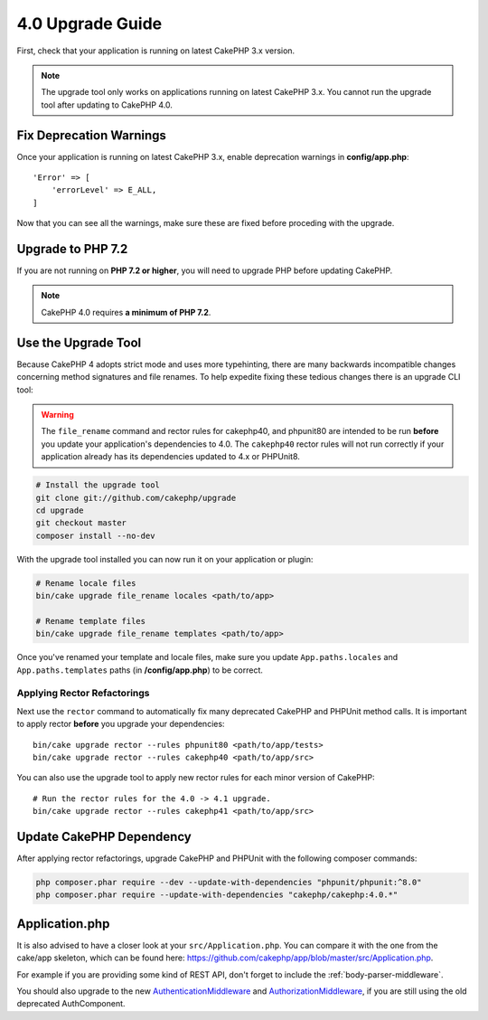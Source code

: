 4.0 Upgrade Guide
#################

First, check that your application is running on latest CakePHP 3.x version.

.. note::
    The upgrade tool only works on applications running on latest CakePHP 3.x. You cannot run the upgrade tool after updating to CakePHP 4.0.

Fix Deprecation Warnings
========================

Once your application is running on latest CakePHP 3.x, enable deprecation warnings in **config/app.php**::

    'Error' => [
        'errorLevel' => E_ALL,
    ]

Now that you can see all the warnings, make sure these are fixed before proceding with the upgrade.

Upgrade to PHP 7.2
==================

If you are not running on **PHP 7.2 or higher**, you will need to upgrade PHP before updating CakePHP.

.. note::
    CakePHP 4.0 requires **a minimum of PHP 7.2**.

.. _upgrade-tool-use:

Use the Upgrade Tool
====================

Because CakePHP 4 adopts strict mode and uses more typehinting, there are many
backwards incompatible changes concerning method signatures and file renames.
To help expedite fixing these tedious changes there is an upgrade CLI tool:

.. warning::
    The ``file_rename`` command and rector rules for cakephp40, and phpunit80
    are intended to be run **before** you update your application's dependencies
    to 4.0. The ``cakephp40`` rector rules will not run correctly if your
    application already has its dependencies updated to 4.x or PHPUnit8.

.. code-block:: bash

    # Install the upgrade tool
    git clone git://github.com/cakephp/upgrade
    cd upgrade
    git checkout master
    composer install --no-dev

With the upgrade tool installed you can now run it on your application or
plugin:

.. code-block:: bash

    # Rename locale files
    bin/cake upgrade file_rename locales <path/to/app>

    # Rename template files
    bin/cake upgrade file_rename templates <path/to/app>

Once you've renamed your template and locale files, make sure you update
``App.paths.locales`` and ``App.paths.templates`` paths (in **/config/app.php**) to be correct.

Applying Rector Refactorings
----------------------------

Next use the ``rector`` command to automatically fix many deprecated CakePHP and
PHPUnit method calls. It is important to apply rector **before** you upgrade
your dependencies::

    bin/cake upgrade rector --rules phpunit80 <path/to/app/tests>
    bin/cake upgrade rector --rules cakephp40 <path/to/app/src>

You can also use the upgrade tool to apply new rector rules for each minor
version of CakePHP::

    # Run the rector rules for the 4.0 -> 4.1 upgrade.
    bin/cake upgrade rector --rules cakephp41 <path/to/app/src>

Update CakePHP Dependency
=========================

After applying rector refactorings, upgrade CakePHP and PHPUnit with the following
composer commands:

.. code-block:: bash

    php composer.phar require --dev --update-with-dependencies "phpunit/phpunit:^8.0"
    php composer.phar require --update-with-dependencies "cakephp/cakephp:4.0.*"
    
    
    
Application.php
===============

It is also advised to have a closer look at your ``src/Application.php``. You can compare it with the one from the cake/app skeleton, which can be found here: https://github.com/cakephp/app/blob/master/src/Application.php.

For example if you are providing some kind of REST API, don't forget to include the :ref:`body-parser-middleware`.

You should also upgrade to the new `AuthenticationMiddleware <https://book.cakephp.org/authentication/2/en/index.html>`__ and `AuthorizationMiddleware <https://book.cakephp.org/authorization/2/en/index.html>`__, if you are still using the old deprecated AuthComponent. 
